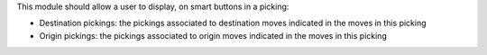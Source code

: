 This module should allow a user to display, on smart buttons in a picking:

* Destination pickings: the pickings associated to destination moves indicated in the moves in this picking

* Origin pickings:  the pickings associated to origin moves indicated in the moves in this picking
